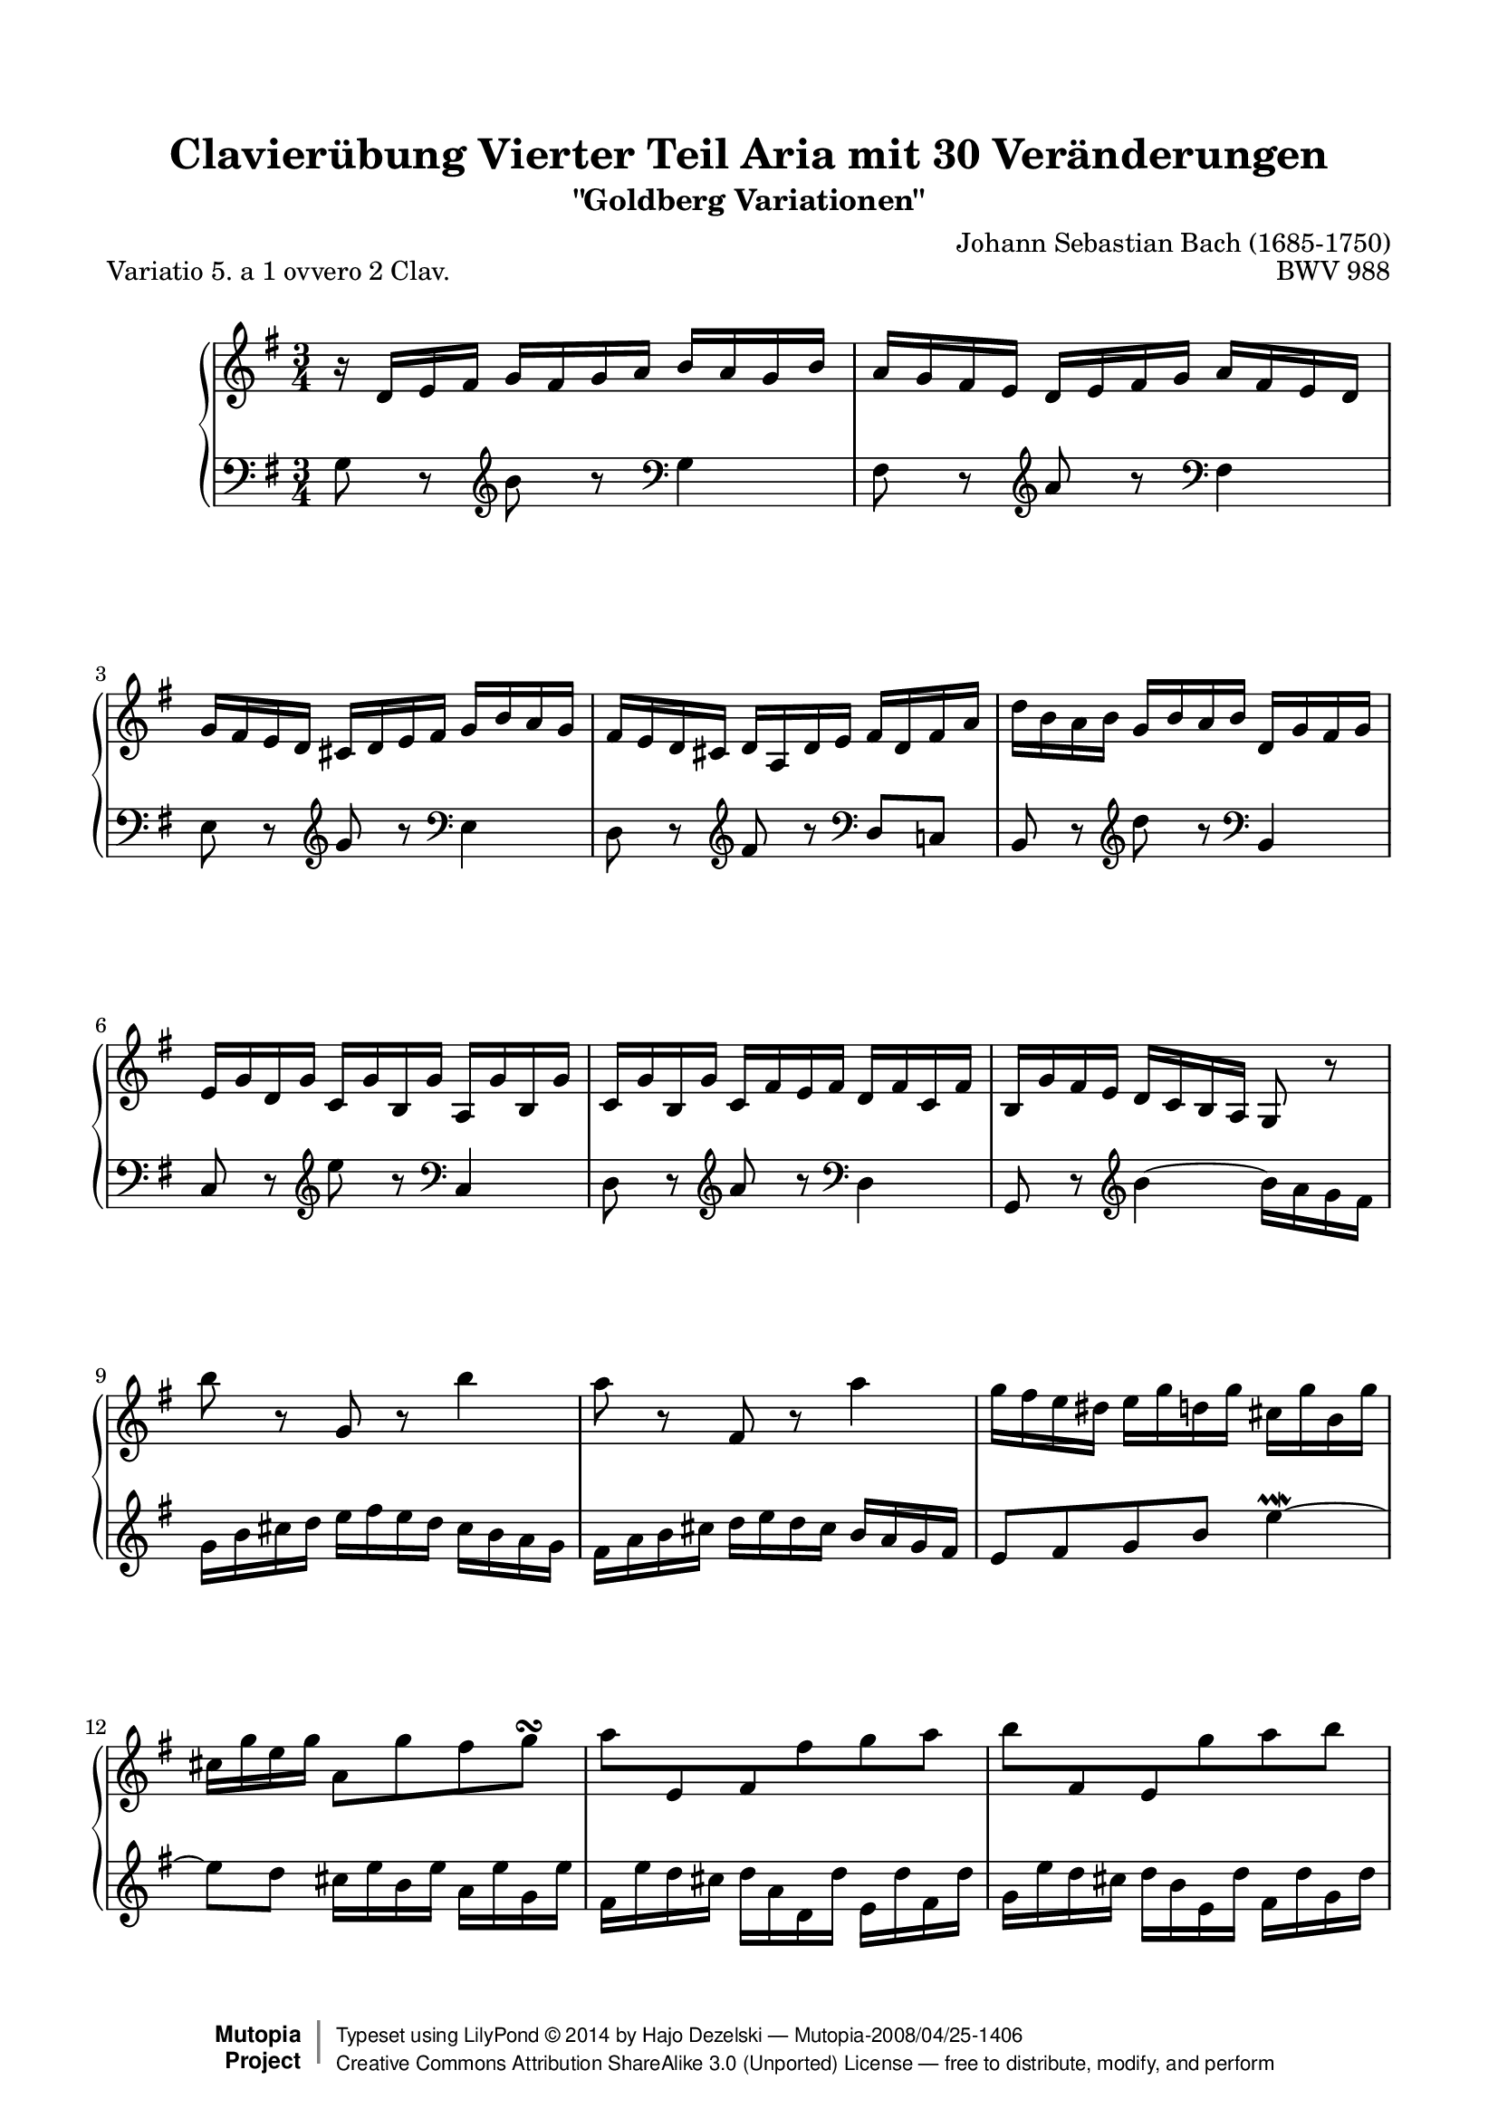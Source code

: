\version "2.18.0"

%#(set-default-paper-size "letter")

\paper {
    top-margin = 8\mm
    top-markup-spacing.basic-distance = #6
    markup-system-spacing.basic-distance = #5
    top-system-spacing.basic-distance = #12
    last-bottom-spacing.basic-distance = #12
    %indent = 0.0
    line-width = 18.0\cm
    ragged-bottom = ##f
    ragged-last-bottom = ##f
}

#(set-global-staff-size 19)

\header {
        title = "Clavierübung Vierter Teil Aria mit 30 Veränderungen"
        subtitle = "\"Goldberg Variationen\""
        piece = "Variatio 5. a 1 ovvero 2 Clav."
        mutopiatitle = "Goldberg Variations - 5"
        composer = "Johann Sebastian Bach (1685-1750)"
        mutopiacomposer = "BachJS"
        opus = "BWV 988"
        date = "1741"
        mutopiainstrument = "Harpsichord,Clavichord"
        style = "Baroque"
        source = "Bach-Gesellschaft Edition 1853 Band 3"
        copyright = "Creative Commons Attribution-ShareAlike 3.0"
        maintainer = "Hajo Dezelski"
        maintainerEmail = "dl1sdz (at) gmail.com"
	
 footer = "Mutopia-2008/04/25-1406"
 copyright =  \markup { \override #'(baseline-skip . 0 ) \right-column { \sans \bold \with-url #"http://www.MutopiaProject.org" { \abs-fontsize #9  "Mutopia " \concat { \abs-fontsize #12 \with-color #white \char ##x01C0 \abs-fontsize #9 "Project " } } } \override #'(baseline-skip . 0 ) \center-column { \abs-fontsize #12 \with-color #grey \bold { \char ##x01C0 \char ##x01C0 } } \override #'(baseline-skip . 0 ) \column { \abs-fontsize #8 \sans \concat { " Typeset using " \with-url #"http://www.lilypond.org" "LilyPond " \char ##x00A9 " " 2014 " by " \maintainer " " \char ##x2014 " " \footer } \concat { \concat { \abs-fontsize #8 \sans { " " \with-url #"http://creativecommons.org/licenses/by-sa/3.0/" "Creative Commons Attribution ShareAlike 3.0 (Unported) License " \char ##x2014 " free to distribute, modify, and perform" } } \abs-fontsize #13 \with-color #white \char ##x01C0 } } }
 tagline = ##f
}

%-------------------definitions
padFerm = \override Voice.Script.padding = #1
adjBeamOne = \once \override Beam.positions = #'( -3.2 . -4.6 )
adjBeamTwo = \once \override Beam.positions = #'( 1.8 . 0.3 )
adjBeamTre = \once \override Beam.positions = #'( 0.2 . 0.2 )
adjBeamQtr = \once \override Beam.positions = #'( 1.2 . -0.2 )
adjBeamCin = \once \override Beam.positions = #'( 2.3 . -2.1 )

adjTieOne = \shape #'((0 . 0.2) (0 . 0.3) (0 . 0.3) (0 . 0.2)) Tie

hidePP = \tweak #'stencil ##f\pp
hideMF = \tweak #'stencil ##f\mf

staffUp = \change Staff = "upper"
staffDown = \change Staff = "lower"

soprano =   \relative d' {
    \repeat volta 2 { %begin repeated section
    r16-\hidePP d16 [ e fis ] g [ fis g a ] b [ a g b ] | % 1
    a16 [ g fis e ] d [ e fis g ] a [ fis e d ] | % 2
    g16 [ fis e d ] cis [ d e fis ] g [ b a g ] | % 3
    fis16 [ e d cis ] d [ a d e ] fis [ d fis a ] | % 4
    d16 [ b a b ] g [ b a b ] d, [ g fis g ] | % 5
    e16 [ g d g ] c, [ g' b, g' ] a, [ g' b, g' ] | % 6
    c,16 [ g' b, g' ] c, [ fis e fis ] d [ fis c fis] | % 7
    b,16 [ g' fis e ] \adjBeamTwo d [ c b a ] g8 r8 | % 8
    b''8-\hideMF r8 g,8 r8 b'4 | % 9
    a8 r8 fis,8 r8 a'4 | % 10
    g16 [ fis e dis ] e [ g d g ] cis, [ g' b, g' ] | % 11
    cis,16 [ g' e g ] a,8 [ g' fis g \turn ] | % 12
    \adjBeamTre a8 [ \stemUp e, fis \stemDown fis' g  a ] | % 13
    \adjBeamTre b8 [ \stemUp fis, e \stemDown g' a  b8 ] \stemNeutral | % 14
    e,8 [ g,8 \clef "bass" a, e' cis a ] | % 15
    fis8 [ \clef "treble" d'8 fis8  a8 ] d4 | % 16
    } %end of repeated section
  
    \repeat volta 2 { %begin repeated section
  fis8 r8 d,8 r8 fis'4 \downmordent | % 17
  g8 [ d16 g a8 d,16 a' ] b8 ( [g ] ) | % 18
  e8 [ c a g' ] fis32 [ e dis16 e8 ~ ] | % 19
  e8 [ dis \prall ] r8 \clef "bass" a,8 [ g \prallprall fis ] | % 20
  e8 r8 \clef "treble" e''8 r8 \clef "bass" d,,4 \prallmordent | % 21
  c8 r8 \clef "treble" e''8 r8 \clef "bass" a,,,4 \prallmordent | % 22
  b8 r8 \clef "treble" g''' [ fis e dis ] | % 23
  e8 r8 \clef "bass" \adjTieOne e,,4 ~ e16-\hidePP_[ d c b ] | % 24
  c16^[ e d e ] g^[ e d e ] c' [ a g a] \clef "treble" | % 25
  \adjBeamCin fis'16^[ \staffDown a, g a ] \staffUp g' [ d c d ] b' [ g fis g ] | % 26
  e'16 [ d c d ] fis [ d c d ] g [ d c d ] | % 27
  a'16 [ d, c b ] c_[ b a g ] fis [ a' g fis ] | % 28
  g8[-\hideMF b, ] r8 \clef "bass" f,8 [ e d ] | % 29
  c16 [c' b c ] \clef "treble" d [ c e c ] fis [ c g' c, ]| % 30
  a'16 [ c, b a ] b8[ d' \clef "bass" d,, \clef "treble" c'' ] | % 31
  b16 [ g d g ] b^[ g d' b ] \padFerm g'4^\fermata | % 32

    } %end repeated section
}



%%
%% Bass Clef
%% 

bass = \relative g {
	\repeat volta 2 { %begin repeated section
    g8-\hideMF r8 \clef "treble" b'8 r8 \clef "bass" g,4 | % 1
    fis8 r8 \clef "treble" a'8 r8 \clef "bass" fis,4 | % 2
    e8 r8 \clef "treble" g'8 r8 \clef "bass" e,4 | % 3
    d8 r8 \clef "treble" fis'8 r8 \clef "bass" d,8 [ c!8 ] | % 4
    b8 r8 \clef "treble" d''8 r8 \clef "bass" b,,4 | % 5
    c8 r8 \clef "treble" e''8 r8 \clef "bass" c,,4 | % 6
    d8 r8 \clef "treble" a''8 r8 \clef "bass" d,,4 | % 7
    g,8 r8 \clef "treble" \adjTieOne b''4 ~ \adjBeamOne b16_[-\hidePP a g fis ] | % 8
    g16 b cis d ] e [ fis e d ] cis_[ b a g ] | % 9
    fis_[ a b cis ] d [ e d cis ] b [ a g fis ] | % 10
    e8 [ fis g b] e4 \prallmordent ~ | % 11
    e8 [ d ] cis16 [e b e ] a, [ e' g, e'] | % 12
    fis,16 [ e' d cis ] d_[ a d, d' ] e,_[ d' fis, d' ] | % 13
    g,16 [ e' d cis ] d_[ b e, d'] fis,_[ d' g, d'] | % 14
    a [ d cis b ] cis [e a, cis ] e, [ g fis e ] | % 15
	fis [a d, fis ] \clef "bass" a, [ d fis, a ] d,4 \clef "treble" | % 16
    } %end of repeated section
  
    \repeat volta 2 { %begin repeated section
    r16 d''16 [ c b ] a [ g fis e ] d [ c' b a ] | % 17
    b16 [ g fis e ] \adjBeamQtr d [ c b a ] g [ g' a b ] | % 18
    c16 [ d e d ] c_[ b a g ] a_[ b c a ] | % 319
    b16 [ a b fis ] b, [ cis dis e ] fis [ g a fis] | % 20
    g16 [ b g e ] g [ b g e ] g-\hideMF [ b g e ] | % 21
    a16 [ c a e ] g [ c g e ] fis [ c' fis, e ] | % 22
    g16 [ b g e ] b [ b' a b ] g [ b fis b ] | % 23
    g16 [ e g b ] e^[ b g b ] e,8 r8 \clef "bass" | % 24
	e8 r8 c,8 r8 e'4 | % 25
    d8 r8 b,8 r8 d'4 | % 26
    c8 b a g fis e | % 27
    fis8 [g16 a ] \adjTieOne d,4 ~ d16 [c' b a ] | % 28
    b16[-\hidePP g fis g ] a [ g b g ] c [g d' g, ]  | % 29
    e'8 [ g, ] r8 b8 [ a  g ] | % 30
    fis16[-\hidePP d' e fis ] g [ d b g ] a [ c g' fis ] | % 31
    g8[-\hideMF g, d b ] \padFerm g4_\fermata | % 32
      
    } %end repeated section
}


%% Merge score - Piano staff

\score {
    \context PianoStaff <<
        \set PianoStaff.midiInstrument = "harpsichord"
        \new Staff = "upper" { \clef "treble" \key g \major \time 3/4 \soprano  }
        \new Staff = "lower"  { \clef "bass" \key g \major \time 3/4 \bass }
    >>
    \layout{  }
    \midi { \tempo 4 = 130 }
}
